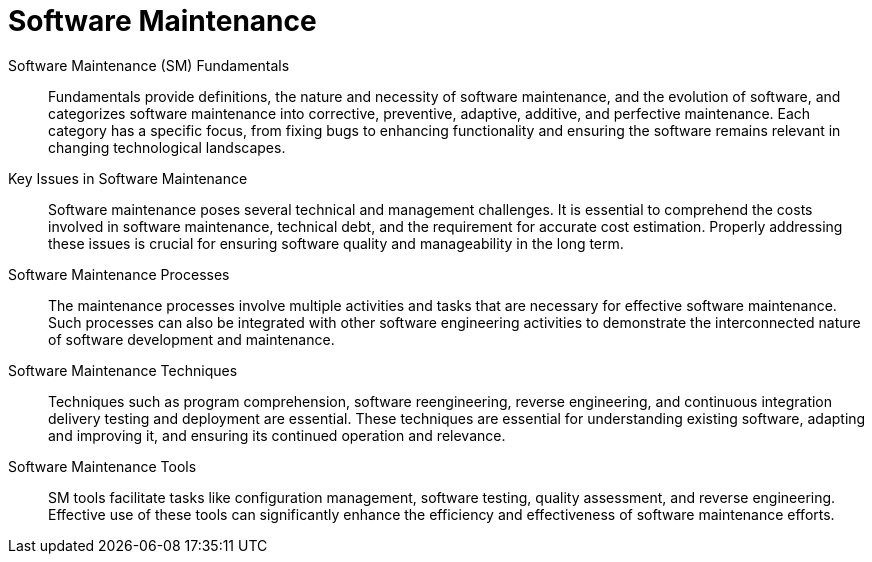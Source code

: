 = Software Maintenance
:navtitle: Software Maintenance

Software Maintenance (SM) Fundamentals::

Fundamentals provide definitions, the nature and necessity of software maintenance, and the evolution of software, and categorizes software maintenance into corrective, preventive, adaptive, additive, and perfective maintenance. Each category has a specific focus, from fixing bugs to enhancing functionality and ensuring the software remains relevant in changing technological landscapes.

Key Issues in Software Maintenance::

Software maintenance poses several technical and management challenges. It is essential to comprehend the costs involved in software maintenance, technical debt, and the requirement for accurate cost estimation. Properly addressing these issues is crucial for ensuring software quality and manageability in the long term.

Software Maintenance Processes::

The maintenance processes involve multiple activities and tasks that are necessary for effective software maintenance. Such processes can also be integrated with other software engineering activities to demonstrate the interconnected nature of software development and maintenance.

Software Maintenance Techniques::

Techniques such as program comprehension, software reengineering, reverse engineering, and continuous integration delivery testing and deployment are essential. These techniques are essential for understanding existing software, adapting and improving it, and ensuring its continued operation and relevance.

Software Maintenance Tools::

SM tools facilitate tasks like configuration management, software testing, quality assessment, and reverse engineering. Effective use of these tools can significantly enhance the efficiency and effectiveness of software maintenance efforts.
